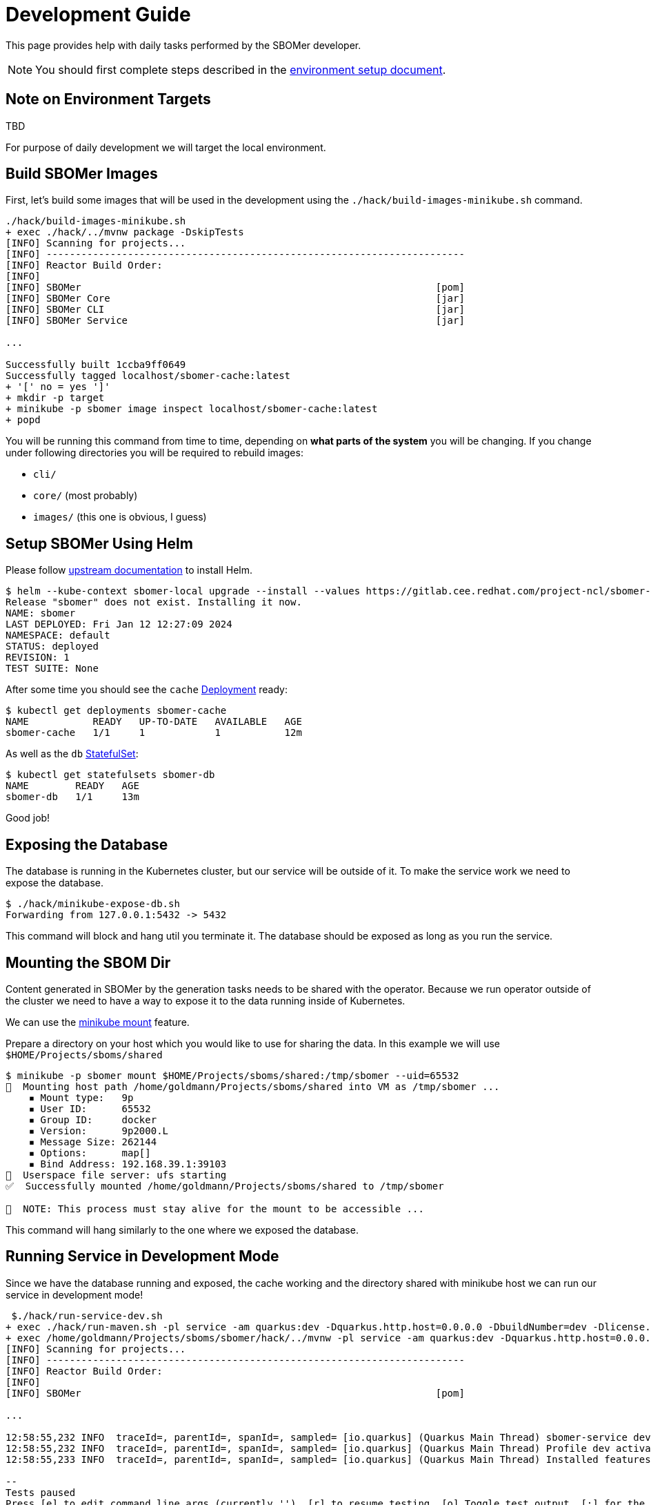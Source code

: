 = Development Guide

This page provides help with daily tasks performed by the SBOMer developer.

[NOTE]
====
You should first complete steps described in the xref:environment-setup.adoc[environment setup document].
====

== Note on Environment Targets

TBD

For purpose of daily development we will target the local environment.

== Build SBOMer Images

First, let's build some images that will be used in the development using the `./hack/build-images-minikube.sh`
command.


[source,console]
----
./hack/build-images-minikube.sh
+ exec ./hack/../mvnw package -DskipTests
[INFO] Scanning for projects...
[INFO] ------------------------------------------------------------------------
[INFO] Reactor Build Order:
[INFO]
[INFO] SBOMer                                                             [pom]
[INFO] SBOMer Core                                                        [jar]
[INFO] SBOMer CLI                                                         [jar]
[INFO] SBOMer Service                                                     [jar]

...

Successfully built 1ccba9ff0649
Successfully tagged localhost/sbomer-cache:latest
+ '[' no = yes ']'
+ mkdir -p target
+ minikube -p sbomer image inspect localhost/sbomer-cache:latest
+ popd
----

You will be running this command from time to time, depending on *what parts of the system* you will be changing.
If you change under following directories you will be required to rebuild images:

- `cli/`
- `core/` (most probably)
- `images/` (this one is obvious, I guess)

== Setup SBOMer Using Helm

Please follow link:https://helm.sh/docs/intro/install/[upstream documentation] to install Helm.

[source,console]
----
$ helm --kube-context sbomer-local upgrade --install --values https://gitlab.cee.redhat.com/project-ncl/sbomer-support/-/raw/main/helm/dev.yaml sbomer ./helm/
Release "sbomer" does not exist. Installing it now.
NAME: sbomer
LAST DEPLOYED: Fri Jan 12 12:27:09 2024
NAMESPACE: default
STATUS: deployed
REVISION: 1
TEST SUITE: None
----

After some time you should see the `cache` link:https://kubernetes.io/docs/concepts/workloads/controllers/deployment/[Deployment]
ready:

[source,console]
----
$ kubectl get deployments sbomer-cache
NAME           READY   UP-TO-DATE   AVAILABLE   AGE
sbomer-cache   1/1     1            1           12m
----

As well as the `db` link:https://kubernetes.io/docs/concepts/workloads/controllers/statefulset/[StatefulSet]:

[source,console]
----
$ kubectl get statefulsets sbomer-db
NAME        READY   AGE
sbomer-db   1/1     13m
----

Good job!

== Exposing the Database

The database is running in the Kubernetes cluster, but our service will be outside of it.
To make the service work we need to expose the database.

[source,console]
----
$ ./hack/minikube-expose-db.sh
Forwarding from 127.0.0.1:5432 -> 5432
----

This command will block and hang util you terminate it. The database should be exposed as long
as you run the service.

== Mounting the SBOM Dir

Content generated in SBOMer by the generation tasks needs to be shared with the operator.
Because we run operator outside of the cluster we need to have a way to expose it
to the data running inside of Kubernetes.

We can use the link:https://minikube.sigs.k8s.io/docs/handbook/mount/[minikube mount] feature.

Prepare a directory on your host which you would like to use for sharing the data. In this example we
will use `$HOME/Projects/sboms/shared`

[source,console]
----
$ minikube -p sbomer mount $HOME/Projects/sboms/shared:/tmp/sbomer --uid=65532
📁  Mounting host path /home/goldmann/Projects/sboms/shared into VM as /tmp/sbomer ...
    ▪ Mount type:   9p
    ▪ User ID:      65532
    ▪ Group ID:     docker
    ▪ Version:      9p2000.L
    ▪ Message Size: 262144
    ▪ Options:      map[]
    ▪ Bind Address: 192.168.39.1:39103
🚀  Userspace file server: ufs starting
✅  Successfully mounted /home/goldmann/Projects/sboms/shared to /tmp/sbomer

📌  NOTE: This process must stay alive for the mount to be accessible ...
----

This command will hang similarly to the one where we exposed the database.

== Running Service in Development Mode

Since we have the database running and exposed, the cache working and the directory shared with minikube host
we can run our service in development mode!

[source,console]
----
 $./hack/run-service-dev.sh
+ exec ./hack/run-maven.sh -pl service -am quarkus:dev -Dquarkus.http.host=0.0.0.0 -DbuildNumber=dev -Dlicense.skip=true
+ exec /home/goldmann/Projects/sboms/sbomer/hack/../mvnw -pl service -am quarkus:dev -Dquarkus.http.host=0.0.0.0 -DbuildNumber=dev -Dlicense.skip=true
[INFO] Scanning for projects...
[INFO] ------------------------------------------------------------------------
[INFO] Reactor Build Order:
[INFO]
[INFO] SBOMer                                                             [pom]

...

12:58:55,232 INFO  traceId=, parentId=, spanId=, sampled= [io.quarkus] (Quarkus Main Thread) sbomer-service dev on JVM (powered by Quarkus 3.4.3) started in 6.918s. Listening on: http://0.0.0.0:8080 mdc:[{}]
12:58:55,232 INFO  traceId=, parentId=, spanId=, sampled= [io.quarkus] (Quarkus Main Thread) Profile dev activated. Live Coding activated. mdc:[{}]
12:58:55,233 INFO  traceId=, parentId=, spanId=, sampled= [io.quarkus] (Quarkus Main Thread) Installed features: [agroal, cdi, config-yaml, hibernate-orm, hibernate-orm-panache, hibernate-validator, jdbc-postgresql, jgit, jsch, keycloak-authorization, kubernetes, kubernetes-client, narayana-jta, oidc, openshift-client, opentelemetry, operator-sdk, quarkiverse-tekton-client, resteasy-reactive, resteasy-reactive-jackson, scheduler, security, smallrye-context-propagation, smallrye-health, smallrye-openapi, smallrye-reactive-messaging, smallrye-reactive-messaging-amqp, swagger-ui, vertx] mdc:[{}]

--
Tests paused
Press [e] to edit command line args (currently ''), [r] to resume testing, [o] Toggle test output, [:] for the terminal, [h] for more options>
----

The service is now available at: http://localhost:8080.

== Congratulations!

You have a running service in development mode! You can go straight to the code and make changes. These will be immediately refected
in the running service thanks to link:https://quarkus.io/guides/dev-mode-differences[Quarkus dev mode].

Once you make changes, don't forget to xref:testing.adoc[run tests].

== Running Tests

[source,console]
----
./hack/run-maven.sh clean verify
----
